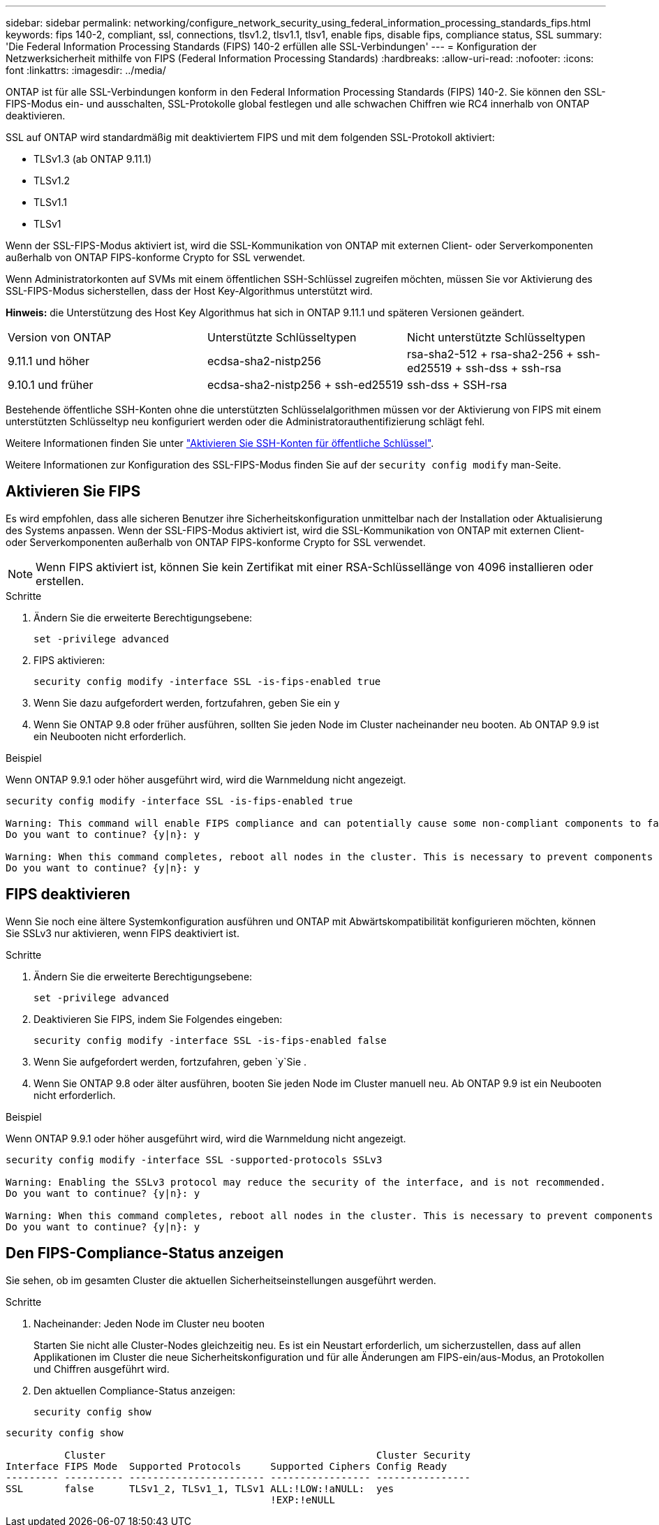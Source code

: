 ---
sidebar: sidebar 
permalink: networking/configure_network_security_using_federal_information_processing_standards_fips.html 
keywords: fips 140-2, compliant, ssl, connections, tlsv1.2, tlsv1.1, tlsv1, enable fips, disable fips, compliance status, SSL 
summary: 'Die Federal Information Processing Standards (FIPS) 140-2 erfüllen alle SSL-Verbindungen' 
---
= Konfiguration der Netzwerksicherheit mithilfe von FIPS (Federal Information Processing Standards)
:hardbreaks:
:allow-uri-read: 
:nofooter: 
:icons: font
:linkattrs: 
:imagesdir: ../media/


[role="lead"]
ONTAP ist für alle SSL-Verbindungen konform in den Federal Information Processing Standards (FIPS) 140-2. Sie können den SSL-FIPS-Modus ein- und ausschalten, SSL-Protokolle global festlegen und alle schwachen Chiffren wie RC4 innerhalb von ONTAP deaktivieren.

SSL auf ONTAP wird standardmäßig mit deaktiviertem FIPS und mit dem folgenden SSL-Protokoll aktiviert:

* TLSv1.3 (ab ONTAP 9.11.1)
* TLSv1.2
* TLSv1.1
* TLSv1


Wenn der SSL-FIPS-Modus aktiviert ist, wird die SSL-Kommunikation von ONTAP mit externen Client- oder Serverkomponenten außerhalb von ONTAP FIPS-konforme Crypto for SSL verwendet.

Wenn Administratorkonten auf SVMs mit einem öffentlichen SSH-Schlüssel zugreifen möchten, müssen Sie vor Aktivierung des SSL-FIPS-Modus sicherstellen, dass der Host Key-Algorithmus unterstützt wird.

*Hinweis:* die Unterstützung des Host Key Algorithmus hat sich in ONTAP 9.11.1 und späteren Versionen geändert.

[cols="30,30,30"]
|===


| Version von ONTAP | Unterstützte Schlüsseltypen | Nicht unterstützte Schlüsseltypen 


 a| 
9.11.1 und höher
 a| 
ecdsa-sha2-nistp256
 a| 
rsa-sha2-512 + rsa-sha2-256 + ssh-ed25519 + ssh-dss + ssh-rsa



 a| 
9.10.1 und früher
 a| 
ecdsa-sha2-nistp256 + ssh-ed25519
 a| 
ssh-dss + SSH-rsa

|===
Bestehende öffentliche SSH-Konten ohne die unterstützten Schlüsselalgorithmen müssen vor der Aktivierung von FIPS mit einem unterstützten Schlüsseltyp neu konfiguriert werden oder die Administratorauthentifizierung schlägt fehl.

Weitere Informationen finden Sie unter link:../authentication/enable-ssh-public-key-accounts-task.html["Aktivieren Sie SSH-Konten für öffentliche Schlüssel"].

Weitere Informationen zur Konfiguration des SSL-FIPS-Modus finden Sie auf der `security config modify` man-Seite.



== Aktivieren Sie FIPS

Es wird empfohlen, dass alle sicheren Benutzer ihre Sicherheitskonfiguration unmittelbar nach der Installation oder Aktualisierung des Systems anpassen. Wenn der SSL-FIPS-Modus aktiviert ist, wird die SSL-Kommunikation von ONTAP mit externen Client- oder Serverkomponenten außerhalb von ONTAP FIPS-konforme Crypto for SSL verwendet.


NOTE: Wenn FIPS aktiviert ist, können Sie kein Zertifikat mit einer RSA-Schlüssellänge von 4096 installieren oder erstellen.

.Schritte
. Ändern Sie die erweiterte Berechtigungsebene:
+
`set -privilege advanced`

. FIPS aktivieren:
+
`security config modify -interface SSL -is-fips-enabled true`

. Wenn Sie dazu aufgefordert werden, fortzufahren, geben Sie ein `y`
. Wenn Sie ONTAP 9.8 oder früher ausführen, sollten Sie jeden Node im Cluster nacheinander neu booten. Ab ONTAP 9.9 ist ein Neubooten nicht erforderlich.


.Beispiel
Wenn ONTAP 9.9.1 oder höher ausgeführt wird, wird die Warnmeldung nicht angezeigt.

....
security config modify -interface SSL -is-fips-enabled true

Warning: This command will enable FIPS compliance and can potentially cause some non-compliant components to fail. MetroCluster and Vserver DR require FIPS to be enabled on both sites in order to be compatible.
Do you want to continue? {y|n}: y

Warning: When this command completes, reboot all nodes in the cluster. This is necessary to prevent components from failing due to an inconsistent security configuration state in the cluster. To avoid a service outage, reboot one node at a time and wait for it to completely initialize before rebooting the next node. Run "security config status show" command to monitor the reboot status.
Do you want to continue? {y|n}: y
....


== FIPS deaktivieren

Wenn Sie noch eine ältere Systemkonfiguration ausführen und ONTAP mit Abwärtskompatibilität konfigurieren möchten, können Sie SSLv3 nur aktivieren, wenn FIPS deaktiviert ist.

.Schritte
. Ändern Sie die erweiterte Berechtigungsebene:
+
`set -privilege advanced`

. Deaktivieren Sie FIPS, indem Sie Folgendes eingeben:
+
`security config modify -interface SSL -is-fips-enabled false`

. Wenn Sie aufgefordert werden, fortzufahren, geben `y`Sie .
. Wenn Sie ONTAP 9.8 oder älter ausführen, booten Sie jeden Node im Cluster manuell neu. Ab ONTAP 9.9 ist ein Neubooten nicht erforderlich.


.Beispiel
Wenn ONTAP 9.9.1 oder höher ausgeführt wird, wird die Warnmeldung nicht angezeigt.

....
security config modify -interface SSL -supported-protocols SSLv3

Warning: Enabling the SSLv3 protocol may reduce the security of the interface, and is not recommended.
Do you want to continue? {y|n}: y

Warning: When this command completes, reboot all nodes in the cluster. This is necessary to prevent components from failing due to an inconsistent security configuration state in the cluster. To avoid a service outage, reboot one node at a time and wait for it to completely initialize before rebooting the next node. Run "security config status show" command to monitor the reboot status.
Do you want to continue? {y|n}: y
....


== Den FIPS-Compliance-Status anzeigen

Sie sehen, ob im gesamten Cluster die aktuellen Sicherheitseinstellungen ausgeführt werden.

.Schritte
. Nacheinander: Jeden Node im Cluster neu booten
+
Starten Sie nicht alle Cluster-Nodes gleichzeitig neu. Es ist ein Neustart erforderlich, um sicherzustellen, dass auf allen Applikationen im Cluster die neue Sicherheitskonfiguration und für alle Änderungen am FIPS-ein/aus-Modus, an Protokollen und Chiffren ausgeführt wird.

. Den aktuellen Compliance-Status anzeigen:
+
`security config show`



....
security config show

          Cluster                                              Cluster Security
Interface FIPS Mode  Supported Protocols     Supported Ciphers Config Ready
--------- ---------- ----------------------- ----------------- ----------------
SSL       false      TLSv1_2, TLSv1_1, TLSv1 ALL:!LOW:!aNULL:  yes
                                             !EXP:!eNULL
....